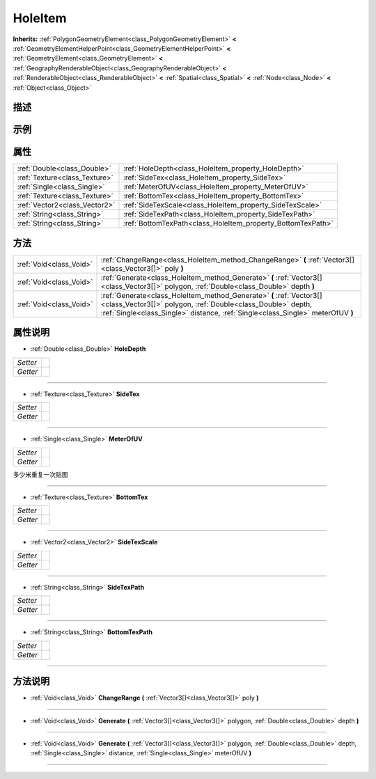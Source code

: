 .. _class_HoleItem:

HoleItem 
===================

**Inherits:** :ref:`PolygonGeometryElement<class_PolygonGeometryElement>` **<** :ref:`GeometryElementHelperPoint<class_GeometryElementHelperPoint>` **<** :ref:`GeometryElement<class_GeometryElement>` **<** :ref:`GeographyRenderableObject<class_GeographyRenderableObject>` **<** :ref:`RenderableObject<class_RenderableObject>` **<** :ref:`Spatial<class_Spatial>` **<** :ref:`Node<class_Node>` **<** :ref:`Object<class_Object>`

描述
----



示例
----

属性
----

+-------------------------------+-------------------------------------------------------------+
| :ref:`Double<class_Double>`   | :ref:`HoleDepth<class_HoleItem_property_HoleDepth>`         |
+-------------------------------+-------------------------------------------------------------+
| :ref:`Texture<class_Texture>` | :ref:`SideTex<class_HoleItem_property_SideTex>`             |
+-------------------------------+-------------------------------------------------------------+
| :ref:`Single<class_Single>`   | :ref:`MeterOfUV<class_HoleItem_property_MeterOfUV>`         |
+-------------------------------+-------------------------------------------------------------+
| :ref:`Texture<class_Texture>` | :ref:`BottomTex<class_HoleItem_property_BottomTex>`         |
+-------------------------------+-------------------------------------------------------------+
| :ref:`Vector2<class_Vector2>` | :ref:`SideTexScale<class_HoleItem_property_SideTexScale>`   |
+-------------------------------+-------------------------------------------------------------+
| :ref:`String<class_String>`   | :ref:`SideTexPath<class_HoleItem_property_SideTexPath>`     |
+-------------------------------+-------------------------------------------------------------+
| :ref:`String<class_String>`   | :ref:`BottomTexPath<class_HoleItem_property_BottomTexPath>` |
+-------------------------------+-------------------------------------------------------------+

方法
----

+-------------------------+-----------------------------------------------------------------------------------------------------------------------------------------------------------------------------------------------------------------------+
| :ref:`Void<class_Void>` | :ref:`ChangeRange<class_HoleItem_method_ChangeRange>` **(** :ref:`Vector3[]<class_Vector3[]>` poly **)**                                                                                                              |
+-------------------------+-----------------------------------------------------------------------------------------------------------------------------------------------------------------------------------------------------------------------+
| :ref:`Void<class_Void>` | :ref:`Generate<class_HoleItem_method_Generate>` **(** :ref:`Vector3[]<class_Vector3[]>` polygon, :ref:`Double<class_Double>` depth **)**                                                                              |
+-------------------------+-----------------------------------------------------------------------------------------------------------------------------------------------------------------------------------------------------------------------+
| :ref:`Void<class_Void>` | :ref:`Generate<class_HoleItem_method_Generate>` **(** :ref:`Vector3[]<class_Vector3[]>` polygon, :ref:`Double<class_Double>` depth, :ref:`Single<class_Single>` distance, :ref:`Single<class_Single>` meterOfUV **)** |
+-------------------------+-----------------------------------------------------------------------------------------------------------------------------------------------------------------------------------------------------------------------+

属性说明
-------

.. _class_HoleItem_property_HoleDepth:

- :ref:`Double<class_Double>` **HoleDepth**

+----------+---+
| *Setter* |   |
+----------+---+
| *Getter* |   |
+----------+---+



----

.. _class_HoleItem_property_SideTex:

- :ref:`Texture<class_Texture>` **SideTex**

+----------+---+
| *Setter* |   |
+----------+---+
| *Getter* |   |
+----------+---+



----

.. _class_HoleItem_property_MeterOfUV:

- :ref:`Single<class_Single>` **MeterOfUV**

+----------+---+
| *Setter* |   |
+----------+---+
| *Getter* |   |
+----------+---+

多少米重复一次贴图

----

.. _class_HoleItem_property_BottomTex:

- :ref:`Texture<class_Texture>` **BottomTex**

+----------+---+
| *Setter* |   |
+----------+---+
| *Getter* |   |
+----------+---+



----

.. _class_HoleItem_property_SideTexScale:

- :ref:`Vector2<class_Vector2>` **SideTexScale**

+----------+---+
| *Setter* |   |
+----------+---+
| *Getter* |   |
+----------+---+



----

.. _class_HoleItem_property_SideTexPath:

- :ref:`String<class_String>` **SideTexPath**

+----------+---+
| *Setter* |   |
+----------+---+
| *Getter* |   |
+----------+---+



----

.. _class_HoleItem_property_BottomTexPath:

- :ref:`String<class_String>` **BottomTexPath**

+----------+---+
| *Setter* |   |
+----------+---+
| *Getter* |   |
+----------+---+



----


方法说明
-------

.. _class_HoleItem_method_ChangeRange:

- :ref:`Void<class_Void>` **ChangeRange** **(** :ref:`Vector3[]<class_Vector3[]>` poly **)**



----

.. _class_HoleItem_method_Generate:

- :ref:`Void<class_Void>` **Generate** **(** :ref:`Vector3[]<class_Vector3[]>` polygon, :ref:`Double<class_Double>` depth **)**



----

.. _class_HoleItem_method_Generate:

- :ref:`Void<class_Void>` **Generate** **(** :ref:`Vector3[]<class_Vector3[]>` polygon, :ref:`Double<class_Double>` depth, :ref:`Single<class_Single>` distance, :ref:`Single<class_Single>` meterOfUV **)**



----

